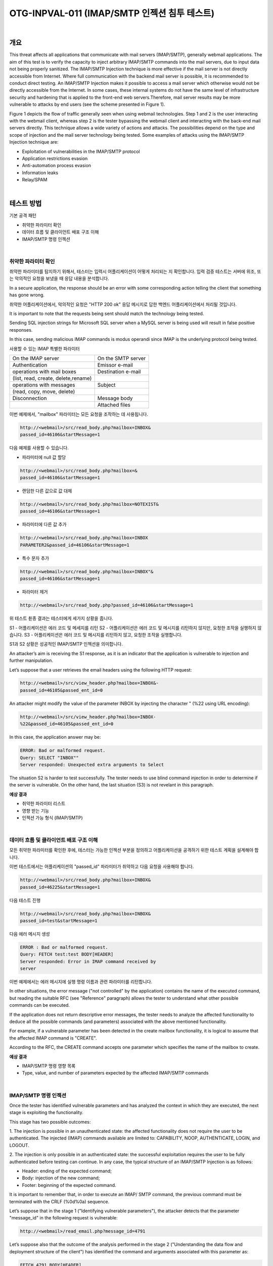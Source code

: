 ============================================================================================
OTG-INPVAL-011 (IMAP/SMTP 인젝션 침투 테스트)
============================================================================================

|

개요
============================================================================================

This threat affects all applications that communicate with mail
servers (IMAP/SMTP), generally webmail applications. The aim of
this test is to verify the capacity to inject arbitrary IMAP/SMTP
commands into the mail servers, due to input data not being properly
sanitized.
The IMAP/SMTP Injection technique is more effective if the mail
server is not directly accessible from Internet. Where full communication
with the backend mail server is possible, it is recommended
to conduct direct testing.
An IMAP/SMTP Injection makes it possible to access a mail server
which otherwise would not be directly accessible from the Internet.
In some cases, these internal systems do not have the same
level of infrastructure security and hardening that is applied to the 
front-end web servers.Therefore, mail server results may be more
vulnerable to attacks by end users (see the scheme presented in
Figure 1).


Figure 1 depicts the flow of traffic generally seen when using
webmail technologies. Step 1 and 2 is the user interacting with
the webmail client, whereas step 2 is the tester bypassing the
webmail client and interacting with the back-end mail servers
directly.
This technique allows a wide variety of actions and attacks. The
possibilities depend on the type and scope of injection and the
mail server technology being tested.
Some examples of attacks using the IMAP/SMTP Injection technique
are:

- Exploitation of vulnerabilities in the IMAP/SMTP protocol
- Application restrictions evasion
- Anti-automation process evasion
- Information leaks
- Relay/SPAM

|

테스트 방법
============================================================================================

기본 공격 패턴

- 취약한 파라미터 확인
- 데이터 흐름 및 클라이언트 배포 구조 이해
- IMAP/SMTP 명령 인젝션

|

취약한 파라미터 확인
-----------------------------------------------------------------------------------------

취약한 파라미터를 탐지하기 위해서, 테스터는 입력시 어플리케이션이 
어떻게 처리되는 지 확인합니다.
입력 검증 테스트는 서버에 위조, 또는 악의적인 요청을 보냈을 때 
응답 내용을 분석합니다.

In a secure application, the response should be an error 
with some corresponding action telling the client that something has gone wrong. 

취약한 어플리케이션에서, 악의적인 요청은 "HTTP 200 ok" 응답 메시지로 
답한 백엔드 어플리케이션에서 처리될 것입니다.


It is important to note that the requests being sent should match
the technology being tested. 

Sending SQL injection strings for Microsoft SQL server when a MySQL 
server is being used will result in false positive responses. 

In this case, sending malicious IMAP commands is modus operandi since 
IMAP is the underlying protocol being tested.

사용할 수 있는 IMAP 특별한 파라미터

.. csv-table::

    "On the IMAP server", "On the SMTP server" 
    "Authentication", "Emissor e-mail"
    "operations with mail boxes", "Destination e-mail"
    "(list, read, create, delete,rename)", ""
    "operations with messages", "Subject"
    "(read, copy, move, delete)",""
    "Disconnection", "Message body"
    "","Attached files"


이번 예제에서, "mailbox" 파라미터는 모든 요청을 조작하는 데 사용됩니다.

.. code-block:: html

    http://<webmail>/src/read_body.php?mailbox=INBOX&
    passed_id=46106&startMessage=1

다음 예제를 사용할 수 있습니다.

- 파라미터에 null 값 할당

.. code-block:: html

    http://<webmail>/src/read_body.php?mailbox=&
    passed_id=46106&startMessage=1

- 랜덤한 다른 값으로 값 대체

.. code-block:: html

    http://<webmail>/src/read_body.php?mailbox=NOTEXIST&
    passed_id=46106&startMessage=1


- 파라미터에 다른 값 추가

.. code-block:: html

    http://<webmail>/src/read_body.php?mailbox=INBOX 
    PARAMETER2&passed_id=46106&startMessage=1

- 특수 문자 추가

.. code-block:: html

    http://<webmail>/src/read_body.php?mailbox=INBOX"& 
    passed_id=46106&startMessage=1

- 파라미터 제거

.. code-block:: html

    http://<webmail>/src/read_body.php?passed_id=46106&startMessage=1

위 테스트 쵣종 결과는 테스터에게 세가지 상황을 줍니다.

S1 - 어플리케이션은 에러 코드 및 메세지를 리턴
S2 - 어플리케이션은 에러 코드 및 메시지를 리턴하지 않지만, 요청한 조작을 실행하지 않습니다.
S3 - 어플리케이션은 에러 코드 및 메시지를 리턴하지 않고, 요청한 조작을 실행합니다.

S1과 S2 상황은 성공적인 IMAP/SMTP 인젝션을 의미합니다.

An attacker’s aim is receiving the S1 response, as it is an indicator
that the application is vulnerable to injection and further
manipulation.

Let’s suppose that a user retrieves the email headers using the
following HTTP request:

.. code-block:: html

    http://<webmail>/src/view_header.php?mailbox=INBOX&-
    passed_id=46105&passed_ent_id=0

An attacker might modify the value of the parameter INBOX by
injecting the character " (%22 using URL encoding):

.. code-block:: html

    http://<webmail>/src/view_header.php?mailbox=INBOX-
    %22&passed_id=46105&passed_ent_id=0

In this case, the application answer may be:

.. code-block:: html

    ERROR: Bad or malformed request.
    Query: SELECT "INBOX""
    Server responded: Unexpected extra arguments to Select

The situation S2 is harder to test successfully. The tester needs
to use blind command injection in order to determine if the server
is vulnerable.
On the other hand, the last situation (S3) is not revelant in this
paragraph.

**예상 결과**

- 취약한 파라미터 리스트
- 영향 받는 기능
- 인젝션 가능 형식 (IMAP/SMTP)

|

데이터 흐름 및 클라이언트 배포 구조 이해
-----------------------------------------------------------------------------------------

모든 취약한 파라미터를 확인한 후에, 테스터는 가능한 인젝션 부분을 정의하고 
어플리케이션을 공격하기 위한 테스트 계획을 설계해야 합니다.

이번 테스트에서는 어플리케이션의 "passed_id" 파라미터가 취약하고 
다음 요청을 사용해야 합니다.

.. code-block:: html

    http://<webmail>/src/read_body.php?mailbox=INBOX&
    passed_id=46225&startMessage=1

다음 테스트 진행

.. code-block:: html

    http://<webmail>/src/read_body.php?mailbox=INBOX&
    passed_id=test&startMessage=1

다음 에러 메시지 생성

.. code-block:: html
    
    ERROR : Bad or malformed request.
    Query: FETCH test:test BODY[HEADER]
    Server responded: Error in IMAP command received by
    server

이번 예제에서는 에러 메시지에 실행 명령 이름과 관련 파라미터를 리턴합니다.

In other situations, the error message ("not controlled" by the
application) contains the name of the executed command, but
reading the suitable RFC (see "Reference" paragraph) allows the
tester to understand what other possible commands can be executed.

If the application does not return descriptive error messages, the
tester needs to analyze the affected functionality to deduce all
the possible commands (and parameters) associated with the
above mentioned functionality.

For example, if a vulnerable parameter has been detected in the
create mailbox functionality, it is logical to assume that the affected
IMAP command is "CREATE".

According to the RFC, the
CREATE command accepts one parameter which specifies the
name of the mailbox to create.

**예상 결과**

- IMAP/SMTP 명령 영향 목록
- Type, value, and number of parameters expected by the affected IMAP/SMTP commands

|

IMAP/SMTP 명령 인젝션
-----------------------------------------------------------------------------------------

Once the tester has identified vulnerable parameters and has
analyzed the context in which they are executed, the next stage
is exploiting the functionality.

This stage has two possible outcomes:

1. The injection is possible in an unauthenticated state:
the affected functionality does not require the user to be
authenticated. The injected (IMAP) commands available are
limited to: CAPABILITY, NOOP, AUTHENTICATE, LOGIN, and
LOGOUT.

2. The injection is only possible in an authenticated state:
the successful exploitation requires the user to be fully
authenticated before testing can continue.
In any case, the typical structure of an IMAP/SMTP Injection is
as follows:

- Header: ending of the expected command;
- Body: injection of the new command;
- Footer: beginning of the expected command.

It is important to remember that, in order to execute an IMAP/
SMTP command, the previous command must be terminated
with the CRLF (%0d%0a) sequence.

Let’s suppose that in the stage 1 ("Identifying vulnerable parameters"),
the attacker detects that the parameter "message_id" in
the following request is vulnerable:

.. code-block:: html

    http://<webmail>/read_email.php?message_id=4791

Let’s suppose also that the outcome of the analysis performed
in the stage 2 ("Understanding the data flow and deployment
structure of the client") has identified the command and arguments
associated with this parameter as:

.. code-block:: html

    FETCH 4791 BODY[HEADER]


In this scenario, the IMAP injection structure would be:

.. code-block:: html

    http://<webmail>/read_email.php?message_id=4791
    BODY[HEADER]%0d%0aV100 CAPABILITY%0d%0aV101
    FETCH 4791

Which would generate the following commands:

.. code-block:: html

    ???? FETCH 4791 BODY[HEADER]
    V100 CAPABILITY
    V101 FETCH 4791 BODY[HEADER]

where:

.. code-block:: html

    Header = 4791 BODY[HEADER]
    Body = %0d%0aV100 CAPABILITY%0d%0a
    Footer = V101 FETCH 4791 


**예상 결과**

- 임의의 IMAP/SMTP 명령 인젝션

|

References
============================================================================================

Whitepapers
-----------------------------------------------------------------------------------------

- RFC 0821 "Simple Mail Transfer Protocol".
- RFC 3501 "Internet Message Access Protocol - Version 4rev1".
- Vicente Aguilera Díaz: "MX Injection: Capturing and Exploiting Hidden Mail Servers" - http://www.webappsec.org/projects/articles/121106.pdf

|